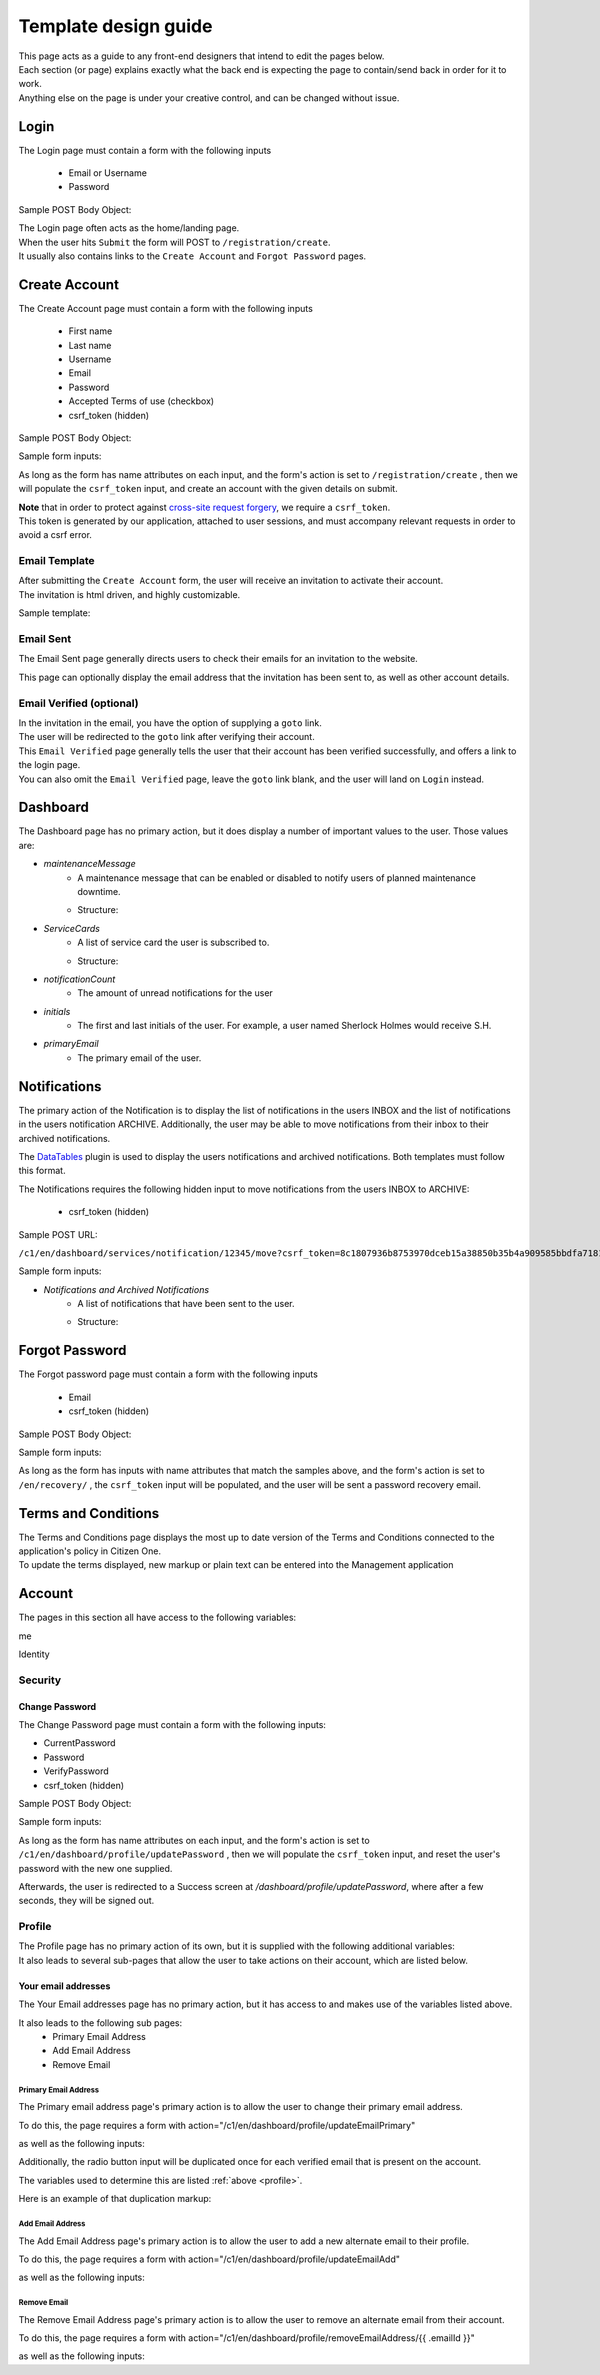 #####################
Template design guide
#####################

| This page acts as a guide to any front-end designers that intend to edit the pages below.
| Each section (or page) explains exactly what the back end is expecting the page to contain/send back in order for it to work.
| Anything else on the page is under your creative control, and can be changed without issue.

*****
Login
*****

The Login page must contain a form with the following inputs

    - Email or Username
    - Password

Sample POST Body Object:

.. code-block:: JSON
   :linenos:

    {
        "csrf_token": "8c1807936b8753970dceb15a38850b35b4a909585bbdfa7181d4a6a9bda91b10",
        "UserNameOrEmail": "sherlock@holmes.com",
        "Password": "Elementary25!"
    }

| The Login page often acts as the home/landing page.
| When the user hits ``Submit`` the form will POST to ``/registration/create``.
| It usually also contains links to the ``Create Account`` and ``Forgot Password`` pages.

**************
Create Account
**************

The Create Account page must contain a form with the following inputs

    - First name
    - Last name
    - Username
    - Email
    - Password
    - Accepted Terms of use (checkbox)
    - csrf_token (hidden)


Sample POST Body Object:

.. code-block:: JSON
   :linenos:

    {
        "csrf_token": "8c1807936b8753970dceb15a38850b35b4a909585bbdfa7181d4a6a9bda91b10",
        "FirstName": "Sherlock",
        "LastName": "Holmes",
        "UserName": "SherlockH",
        "EmailAddress": "sherlock@holmes.com",
        "ConfirmEmailAddress": "sherlock@holmes.com",
        "Password": "Elementary25!",
        "ConfirmPassword": "Elementary25!",
        "AcceptTermsAndConditions": "true"
    }


Sample form inputs:

.. code-block:: HTML
   :linenos:

    Form Input Fields:
        <input type="text" maxlength="30" name="FirstName" value="" aria-label="First name">
        <input type="text" maxlength="50" name="LastName" value="" aria-label="Last name">
        <input type="text" maxlength="70" name="UserName" value="" aria-label="User name">
        <input type="email" maxlength="70" name="EmailAddress" value="" aria-label="Email Address">
        <input type="email" maxlength="70" name="ConfirmEmailAddress" value="" aria-label="Confirm Email Address">
        <input type="password" minlength="8" maxlength="128" name="Password" value="" aria-label="Password">
        <input type="password" minlength="8" maxlength="128" name="ConfirmPassword" value="" aria-label="Confirm Password">
        <input type="checkbox" name="AcceptTermsAndConditions" value="Y" aria-label="Accept terms and conditions">

    Hidden csrf token:
        <input id="csrfToken" type="hidden" name="csrf_token" value="{{ $token }}"/>



As long as the form has name attributes on each input, and the form's action is set to
``/registration/create``
, then we will populate the ``csrf_token`` input, and create an account with the given details on submit.


| **Note** that in order to protect against `cross-site request forgery <https://portswigger.net/web-security/csrf>`_, we require a ``csrf_token``.
| This token is generated by our application, attached to user sessions, and must accompany relevant requests in order to avoid a csrf error.


Email Template
==============

| After submitting the ``Create Account`` form, the user will receive an invitation to activate their account.
| The invitation is html driven, and highly customizable.

Sample template:

.. code-block:: HTML
   :linenos:

   <link href="https://fonts.googleapis.com/css?family=Source+Sans+Pro:400,700" rel="stylesheet">
   <style>main {font-family: 'Source Sans Pro', sans-serif;}</style>
   <header style="clear: both;">
       <img style="float:right;" src=""/>
   </header>
   <main style="clear: both;">
       <div style="margin-top:35px;display: inline-block;">
           <p>Hi $firstName,</p>
           <p>You recently created an account.</p>
           <p><a href="$activationLink">Click this link to sign in and activate your account.</a></p>
           <p>If the above link is not clickable, copy and paste this link into your web browser's address bar:</p>
           <p>$activationLink</p>
       </div>
   </main>

.. image:: ./images/email-sample.png
    :align: center
    :alt: Email sample



Email Sent
==========

The Email Sent page generally directs users to check their emails for an invitation to the website.

This page can optionally display the email address that the invitation has been sent to, as well as other account details.


Email Verified (optional)
=========================

| In the invitation in the email, you have the option of supplying a ``goto`` link.
| The user will be redirected to the ``goto`` link after verifying their account.

| This ``Email Verified`` page generally tells the user that their account has been verified successfully, and offers a link to the login page.
| You can also omit the ``Email Verified`` page, leave the ``goto`` link blank, and the user will land on ``Login`` instead.

*********
Dashboard
*********

The Dashboard page has no primary action, but it does display a number of important values to the user.
Those values are:

- `maintenanceMessage`
   - A maintenance message that can be enabled or disabled to notify users of planned maintenance downtime.
   - Structure:
      .. code-block:: JSON
         :linenos:


         {
            "maintenanceId",
            "title",
            "details",
            "startDate",
            "endDate"
         }

- `ServiceCards`
   - A list of service card the user is subscribed to.
   - Structure:
      .. code-block:: JSON
          :linenos:

          {
             "identityServiceCardId",
             "identityId",
             "serviceCardId",
             "sortOrder",
             "serviceCard",
             "lightServiceCard",
             "notificationCount"
          }

- `notificationCount`
   - The amount of unread notifications for the user
- `initials`
   - The first and last initials of the user. For example, a user named Sherlock Holmes would receive S.H.
- `primaryEmail`
   - The primary email of the user.

*************
Notifications
*************

The primary action of the Notification is to display the list of notifications in the users INBOX and the list of notifications in the users notification ARCHIVE.
Additionally, the user may be able to move notifications from their inbox to their archived notifications.

The `DataTables <https://datatables.net/>`_ plugin is used to display the users notifications and archived notifications.
Both templates must follow this format.

The Notifications requires the following hidden input to move notifications from the users INBOX to ARCHIVE:

    - csrf_token (hidden)

Sample POST URL:

``/c1/en/dashboard/services/notification/12345/move?csrf_token=8c1807936b8753970dceb15a38850b35b4a909585bbdfa7181d4a6a9bda91b10&folderType=ARCHIVE``

Sample form inputs:

.. code-block:: HTML
   :linenos:

    Hidden csrf token:
        <input id="csrfToken" type="hidden" name="csrf_token" value="{{ $token }}"/>

- `Notifications and Archived Notifications`
   - A list of notifications that have been sent to the user.
   - Structure:
      .. code-block:: JSON
          :linenos:

          {
              "notificationId",
              "applicationName",
              "organizationName",
              "subject",
              "body",
              "notificationDate",
              "status",
              "folderType",
              "referenceNumber",
              "recipient"
          }



***************
Forgot Password
***************

The Forgot password page must contain a form with the following inputs

    - Email
    - csrf_token (hidden)


Sample POST Body Object:

.. code-block:: JSON
   :linenos:

    {
        "csrf_token": "8c1807936b8753970dceb15a38850b35b4a909585bbdfa7181d4a6a9bda91b10",
        "EmailAddress": "sherlock@holmes.com",
    }


Sample form inputs:

.. code-block:: HTML
   :linenos:

    Form Input Fields:
        <input type="email" maxlength="70" name="EmailAddress" value="" aria-label="Email Address">

    Hidden csrf token:
        <input id="csrfToken" type="hidden" name="csrf_token" value="{{ $token }}"/>



As long as the form has inputs with name attributes that match the samples above, and the form's action is set to
``/en/recovery/``
, the ``csrf_token`` input will be populated, and the user will be sent a password recovery email.


********************
Terms and Conditions
********************

| The Terms and Conditions page displays the most up to date version of the Terms and Conditions connected to the application's policy in Citizen One.
| To update the terms displayed, new markup or plain text can be entered into the Management application

*******
Account
*******

The pages in this section all have access to the following variables:

.. code-block::
    :linenos:

    primaryEmail
    me
    pageName

me

.. code-block:: JSON
   :linenos:

    {
        Identity           Identity
        Business           string
        HasBusinessConnect bool
        RedirectUrls       Link[]
    }



Identity

.. code-block:: JSON
   :linenos:

   {
        IdentityId               string
        FirstName                string
        LastName                 string
        MiddleName               string
        UserName                 string
        Salutation               string
        DateOfBirth              string
        SupportCode              string
        AssuranceLevel           AssuranceLevel
        Emails                   Email[]
        Phones                   Phone[]
        Addresses                Address[]
        SecondaryAuthentications SecondaryAuthentication[]
        ExternalIdentifiers      ExternalIdentifiers[]
   }


Security
========

===============
Change Password
===============

| The Change Password page must contain a form with the following inputs:

- CurrentPassword
- Password
- VerifyPassword
- csrf_token (hidden)

Sample POST Body Object:

.. code-block:: JSON
   :linenos:

    {
        "csrf_token": "8c1807936b8753970dceb15a38850b35b4a909585bbdfa7181d4a6a9bda91b10",
        "CurrentPassword": "Elementary25!",
        "Password": "Watson44!",
        "VerifyPassword": "Watson44!",
    }


Sample form inputs:

.. code-block:: HTML
   :linenos:

    Form Input Fields:
        <input type="password" name="CurrentPassword" value="" aria-label="Current password">
        <input type="password" name="Password" value="" aria-label="New password">
        <input type="password" name="VerifyPassword" value="" aria-label="Verify new password">

    Hidden csrf token:
        <input id="csrfToken" type="hidden" name="csrf_token" value="{{ $token }}"/>



As long as the form has name attributes on each input, and the form's action is set to
``/c1/en/dashboard/profile/updatePassword``
, then we will populate the ``csrf_token`` input, and reset the user's password with the new one supplied.

Afterwards, the user is redirected to a Success screen at `/dashboard/profile/updatePassword`, where after a few seconds, they will be signed out.



Profile
=======
.. _profile:
| The Profile page has no primary action of its own, but it is supplied with the following additional variables:

.. code-block::
    :linenos:

    parentPage
    passwordChangeDate
    maintenanceMessage

| It also leads to several sub-pages that allow the user to take actions on their account, which are listed below.


====================
Your email addresses
====================

The Your Email addresses page has no primary action, but it has access to and makes use of the variables listed above.

It also leads to the following sub pages:
    - Primary Email Address
    - Add Email Address
    - Remove Email

Primary Email Address
^^^^^^^^^^^^^^^^^^^^^

The Primary email address page's primary action is to allow the user to change their primary email address.

To do this, the page requires a form with action="/c1/en/dashboard/profile/updateEmailPrimary"

as well as the following inputs:


.. code-block:: HTML
   :linenos:

    Form Input Fields:
        <input type="radio" name="primaryEmail" value="{{ $email.EmailId }}" aria-label="New primary email"/>
        <input id="primaryEmailValue" type="hidden" name="primaryEmailValue" value="" />

    Hidden csrf token:
        <input id="csrfToken" type="hidden" name="csrf_token" value="{{ $token }}"/>


Additionally, the radio button input will be duplicated once for each verified email that is present on the account.

The variables used to determine this are listed :ref:`above <profile>`.

Here is an example of that duplication markup:

.. code-block:: HTML
   :linenos:

    {{ range $email := .me.Identity.Emails }}
        {{ if $email.IsVerified }}
        <div>
            <input type="radio" id="{{ $email.EmailId }}" name="primaryEmail" value="{{ $email.EmailId }}" />
            <label for="{{ $email.EmailId }}">{{ $email.EmailAddress }}</label>
        </div>
        {{ end }}
    {{ end }}



Add Email Address
^^^^^^^^^^^^^^^^^

The Add Email Address page's primary action is to allow the user to add a new alternate email to their profile.

To do this, the page requires a form with action="/c1/en/dashboard/profile/updateEmailAdd"

as well as the following inputs:

.. code-block:: HTML
   :linenos:

    Form Input Fields:
            <input type="email" id="EmailAddress" name="EmailAddress" value="{{.EmailValue}}" aria-label="New email address">
            <input type="email" id="ConfirmEmailAddress" name="ConfirmEmailAddress" value="" aria-label="Confirm new email address">

    Hidden csrf token:
            <input id="csrfToken" type="hidden" name="csrf_token" value="{{ $token }}"/>

Remove Email
^^^^^^^^^^^^^^^^^

The Remove Email Address page's primary action is to allow the user to remove an alternate email from their account.

To do this, the page requires a form with action="/c1/en/dashboard/profile/removeEmailAddress/{{ .emailId }}"

as well as the following inputs:

.. code-block:: HTML
   :linenos:

    Hidden csrf token:
            <input id="csrfToken" type="hidden" name="csrf_token" value="{{ $token }}"/>

